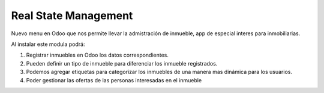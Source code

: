 =====================
Real State Management
=====================

Nuevo menu en Odoo que nos permite llevar la admistración de inmueble, app de especial interes para inmobiliarias.

Al instalar este modula podrá:

1. Registrar inmuebles en Odoo los datos correspondientes.
2. Pueden definir un tipo de inmueble para diferenciar los inmueble registrados.
3. Podemos agregar etiquetas para categorizar los inmuebles de una manera mas dinámica para los usuarios.
4. Poder gestionar las ofertas de las personas interesadas en el inmueble
